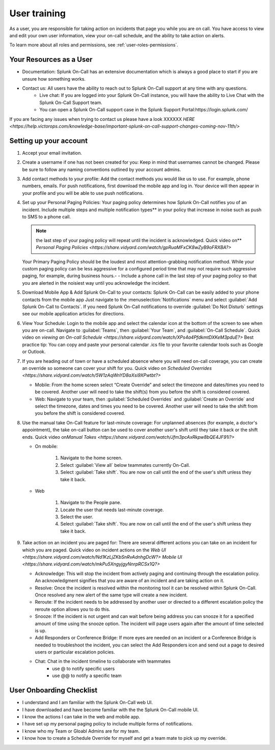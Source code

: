 .. _user-training:


****************************************
User training 
****************************************

.. meta::
   :description: About the user roll in Splunk On-Call.


As a user, you are responsible for taking action on incidents that page you while you are on call. You have access to view and edit your own user information, view your on-call schedule, and the ability to take action on alerts.

To learn more about all roles and permissions, see :ref:`user-roles-permissions`.

Your Resources as a User
=============================

- Documentation: Splunk On-Call has an extensive documentation which is always a good place to start if you are unsure how something works.
- Contact us: All users have the ability to reach out to Splunk On-Call support at any time with any questions.
    - Live chat: If you are logged into your Splunk On-Call instance, you will have the ability to Live Chat with the Splunk On-Call Support team.
    - You can open a Splunk On-Call support case in the Splunk Support Portal:https://login.splunk.com/

If you are facing any issues when trying to contact us please have a look XXXXXX `HERE <https://help.victorops.com/knowledge-base/important-splunk-on-call-support-changes-coming-nov-11th/>`

Setting up your account
==========================

#. Accept your email invitation.
#. Create a username if one has not been created for you: Keep in mind that usernames cannot be changed. Please be sure to follow any naming conventions outlined by your account admins.
#. Add contact methods to your profile: Add the contact methods you would like us to use. For example, phone numbers, emails. For push
   notifications, first download the mobile app and log in. Your device will then appear in your profile and you will be able to use push notifications.
#. Set up your Personal Paging Policies: Your paging policy determines how Splunk On-Call notifies you of an incident.
   Include multiple steps and multiple notification types** in your policy that increase in noise such as push to SMS to a phone call.
   
   .. note:: the last step of your paging policy will repeat until the incident is acknowledged. Quick video on** `Personal Paging Policies <https://share.vidyard.com/watch/gpRuaMFxCK8wZyB9oFRXBA?>`

   Your Primary Paging Policy should be the loudest and most attention-grabbing notification method. While your custom paging policy can be less aggressive for a configured period time that may not require such aggressive paging, for example, during business hours.- - Include a phone call in the last step of your paging policy so that you are alerted in the noisiest way until you acknowledge the incident.

#. Download Mobile App & Add Splunk On-Call to your contacts: Splunk On-Call can be easily added to your phone contacts from the mobile app Just navigate to the :menuselection:`Notifications` menu and select :guilabel:`Add Splunk On-Call to Contacts`. If you need Splunk On-Call notifications to override :guilabel:`Do Not Disturb` settings see our mobile application articles for directions.
#. View Your Schedule: Login to the mobile app and select the calendar icon at the bottom of the screen to see when you are on-call. Navigate to :guilabel:`Teams`, then :guilabel:`Your Team`, and :guilabel:`On-Call Schedule`. Quick video on `viewing an On-call
   Schedule <https://share.vidyard.com/watch/XPs4a4PfdkmtDXKeM3pduE?>`
   Best practice tip: You can copy and paste your personal calendar .ics file to your favorite calendar tools such as Google or Outlook.

#. If you are heading out of town or have a scheduled absence where you will need on-call coverage, you can create an override so someone can cover your shift for you. Quick video on  `Scheduled Overrides <https://share.vidyard.com/watch/5W1zAqWnYD8aXsi9XPwtbt?>`

   -  Mobile: From the home screen select “Create Override” and select the timezone and dates/times you need to be covered. Another user will need to take the shift(s) from you before the shift is considered covered.
   -  Web: Navigate to your team, then :guilabel:`Scheduled Overrides` and :guilabel:`Create an Override` and select the timezone, dates and times you need to be covered. Another user will need to take the shift from you before the shift is considered covered. 

#. Use the manual take On-Call feature for last-minute coverage: For unplanned absences (for example, a doctor's appointment), the take on-call button can be used to cover another user's shift until they take it back or the shift ends. Quick video on\ `Manual
   Takes <https://share.vidyard.com/watch/Jfm3pcAxRkpw8bQE4JF91i?>`

   - On mobile:

      1. Navigate to the home screen.
      2. Select :guilabel:`View all` below teammates currently On-Call.
      3. Select :guilabel:`Take shift`. You are now on call until the end of the user's shift unless they take it back.

   - Web

      1. Navigate to the People pane.
      2. Locate the user that needs last-minute coverage.
      3. Select the user.
      4. Select :guilabel:`Take shift`. You are now on call until the end of the user's shift unless they take it back.

#. Take action on an incident you are paged for: There are several different actions you can take on an incident for which you are paged. Quick video on incident actions on the `Web
   UI <https://share.vidyard.com/watch/Nd1KzLjZKbSnRvAdnhgDcW?>` `Mobile  UI <https://share.vidyard.com/watch/mkPu5XngyjgyNnrpRCSx1Q?>`

   - Acknowledge: This will stop the incident from actively paging and continuing through the escalation policy. An acknowledgment signifies that you are aware of an incident and are taking action on it.
   - Resolve: Once the incident is resolved within the monitoring tool it can be resolved within Splunk On-Call. Once resolved any new alert of the same type will create a new incident.
   - Reroute: If the incident needs to be addressed by another user or directed to a different escalation policy the reroute option allows you to do this.
   - Snooze: If the incident is not urgent and can wait before being address you can snooze it for a specified amount of time using the snooze option. The incident will page users again after the amount of time selected is up.
   - Add Responders or Conference Bridge: If more eyes are needed on an incident or a Conference Bridge is needed to troubleshoot the incident, you can select the Add Responders icon and send out a page to desired users or particular escalation policies.
   - Chat: Chat in the incident timeline to collaborate with teammates
       - use @ to notify specific users
       -  use @@ to notify a specific team

User Onboarding Checklist
==============================

- I understand and I am familiar with the Splunk On-Call web UI.
- I have downloaded and have become familiar with the the Splunk On-Call mobile UI.
- I know the actions I can take in the web and mobile app.
- I have set up my personal paging policy to include multiple forms of notifications.
- I know who my Team or Gloabl Admins are for my team.
- I know how to create a Schedule Override for myself and get a team mate to pick up my override.
